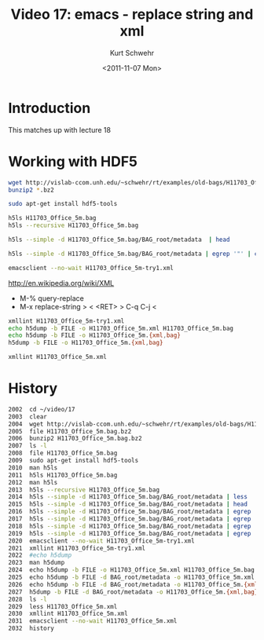 #+STARTUP: showall

#+TITLE:     Video 17: emacs - replace string and xml
#+AUTHOR:    Kurt Schwehr
#+EMAIL:     schwehr@ccom.unh.edu
#+DATE:      <2011-11-07 Mon>
#+DESCRIPTION: Marine Research Data Manipulation and Practices
#+KEYWORDS: hdf hdf5 emacs
#+LANGUAGE:  en
#+OPTIONS:   H:3 num:nil toc:t \n:nil @:t ::t |:t ^:t -:t f:t *:t <:t
#+OPTIONS:   TeX:t LaTeX:nil skip:t d:nil todo:t pri:nil tags:not-in-toc
#+INFOJS_OPT: view:nil toc:nil ltoc:t mouse:underline buttons:0 path:http://orgmode.org/org-info.js
#+LINK_HOME: http://vislab-ccom.unh.edu/~schwehr/Classes/2011/esci895-researchtools/

* Introduction

This matches up with lecture 18

* Working with HDF5

#+BEGIN_SRC sh
wget http://vislab-ccom.unh.edu/~schwehr/rt/examples/old-bags/H11703_Office_5m.bag.bz2
bunzip2 *.bz2

sudo apt-get install hdf5-tools

h5ls H11703_Office_5m.bag
h5ls --recursive H11703_Office_5m.bag

h5ls --simple -d H11703_Office_5m.bag/BAG_root/metadata  | head

h5ls --simple -d H11703_Office_5m.bag/BAG_root/metadata | egrep '"' | cut -f2 -d\" | tr -d '\n' > H11703_Office_5m-try1.xml

emacsclient --no-wait H11703_Office_5m-try1.xml
#+END_SRC

http://en.wikipedia.org/wiki/XML

- M-% query-replace
- M-x replace-string > < <RET> > C-q C-j <

#+BEGIN_SRC sh
xmllint H11703_Office_5m-try1.xml
echo h5dump -b FILE -o H11703_Office_5m.xml H11703_Office_5m.bag
echo h5dump -b FILE -o H11703_Office_5m.{xml,bag}
h5dump -b FILE -o H11703_Office_5m.{xml,bag}

xmllint H11703_Office_5m.xml
#+END_SRC

* History

#+BEGIN_SRC sh
 2002  cd ~/video/17
 2003  clear
 2004  wget http://vislab-ccom.unh.edu/~schwehr/rt/examples/old-bags/H11703_Office_5m.bag.bz2
 2005  file H11703_Office_5m.bag.bz2 
 2006  bunzip2 H11703_Office_5m.bag.bz2 
 2007  ls -l
 2008  file H11703_Office_5m.bag 
 2009  sudo apt-get install hdf5-tools
 2010  man h5ls
 2011  h5ls H11703_Office_5m.bag 
 2012  man h5ls
 2013  h5ls --recursive H11703_Office_5m.bag 
 2014  h5ls --simple -d H11703_Office_5m.bag/BAG_root/metadata | less
 2015  h5ls --simple -d H11703_Office_5m.bag/BAG_root/metadata | head
 2016  h5ls --simple -d H11703_Office_5m.bag/BAG_root/metadata | egrep '"' | head
 2017  h5ls --simple -d H11703_Office_5m.bag/BAG_root/metadata | egrep '"' | cut -d\" -f2 | head
 2018  h5ls --simple -d H11703_Office_5m.bag/BAG_root/metadata | egrep '"' | cut -d\" -f2 | tr -d '\n' | less
 2019  h5ls --simple -d H11703_Office_5m.bag/BAG_root/metadata | egrep '"' | cut -d\" -f2 | tr -d '\n' > H11703_Office_5m-try1.xml
 2020  emacsclient --no-wait H11703_Office_5m-try1.xml 
 2021  xmllint H11703_Office_5m-try1.xml 
 2022  #echo h5dump
 2023  man h5dump
 2024  echo h5dump -b FILE -o H11703_Office_5m.xml H11703_Office_5m.bag
 2025  echo h5dump -b FILE -d BAG_root/metadata -o H11703_Office_5m.xml H11703_Office_5m.bag
 2026  echo h5dump -b FILE -d BAG_root/metadata -o H11703_Office_5m.{xml,bag}
 2027  h5dump -b FILE -d BAG_root/metadata -o H11703_Office_5m.{xml,bag}
 2028  ls -l
 2029  less H11703_Office_5m.xml
 2030  xmllint H11703_Office_5m.xml 
 2031  emacsclient --no-wait H11703_Office_5m.xml
 2032  history
#+END_SRC
